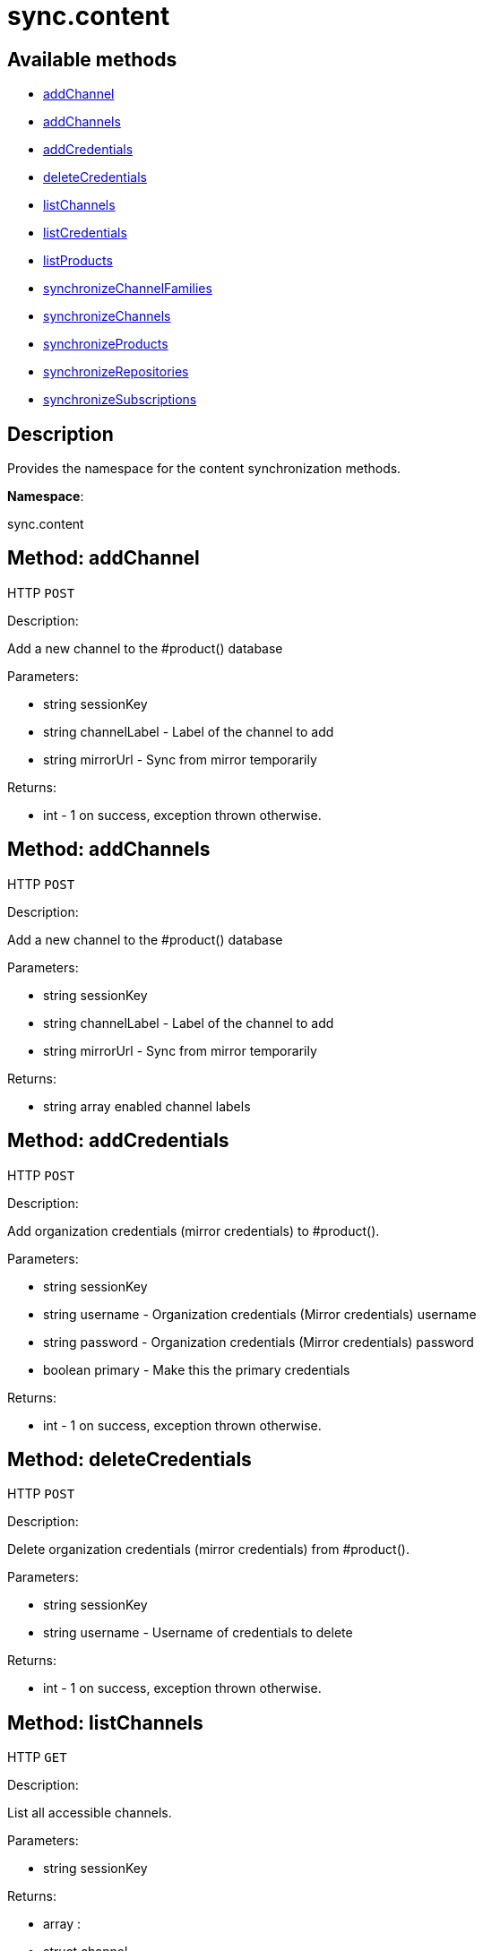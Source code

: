 [#apidoc-sync_content]
= sync.content


== Available methods

* <<apidoc-sync_content-addChannel-987666875,addChannel>>
* <<apidoc-sync_content-addChannels-423039171,addChannels>>
* <<apidoc-sync_content-addCredentials-246561692,addCredentials>>
* <<apidoc-sync_content-deleteCredentials-826542045,deleteCredentials>>
* <<apidoc-sync_content-listChannels-1721207829,listChannels>>
* <<apidoc-sync_content-listCredentials-2132361999,listCredentials>>
* <<apidoc-sync_content-listProducts-747909318,listProducts>>
* <<apidoc-sync_content-synchronizeChannelFamilies-1639379591,synchronizeChannelFamilies>>
* <<apidoc-sync_content-synchronizeChannels-1821826140,synchronizeChannels>>
* <<apidoc-sync_content-synchronizeProducts-1823075447,synchronizeProducts>>
* <<apidoc-sync_content-synchronizeRepositories-1814723699,synchronizeRepositories>>
* <<apidoc-sync_content-synchronizeSubscriptions-906244819,synchronizeSubscriptions>>

== Description

Provides the namespace for the content synchronization methods.

*Namespace*:

sync.content


[#apidoc-sync_content-addChannel-987666875]
== Method: addChannel

HTTP `POST`

Description:

Add a new channel to the #product() database




Parameters:

* [.string]#string#  sessionKey
 
* [.string]#string#  channelLabel - Label of the channel to add
 
* [.string]#string#  mirrorUrl - Sync from mirror temporarily
 

Returns:

* [.int]#int#  - 1 on success, exception thrown otherwise.
 



[#apidoc-sync_content-addChannels-423039171]
== Method: addChannels

HTTP `POST`

Description:

Add a new channel to the #product() database




Parameters:

* [.string]#string#  sessionKey
 
* [.string]#string#  channelLabel - Label of the channel to add
 
* [.string]#string#  mirrorUrl - Sync from mirror temporarily
 

Returns:

* [.array]#string array#  enabled channel labels
 



[#apidoc-sync_content-addCredentials-246561692]
== Method: addCredentials

HTTP `POST`

Description:

Add organization credentials (mirror credentials) to #product().




Parameters:

* [.string]#string#  sessionKey
 
* [.string]#string#  username - Organization credentials
                                                  (Mirror credentials) username
 
* [.string]#string#  password - Organization credentials
                                                  (Mirror credentials) password
 
* [.boolean]#boolean#  primary - Make this the primary credentials
 

Returns:

* [.int]#int#  - 1 on success, exception thrown otherwise.
 



[#apidoc-sync_content-deleteCredentials-826542045]
== Method: deleteCredentials

HTTP `POST`

Description:

Delete organization credentials (mirror credentials) from #product().




Parameters:

* [.string]#string#  sessionKey
 
* [.string]#string#  username - Username of credentials to delete
 

Returns:

* [.int]#int#  - 1 on success, exception thrown otherwise.
 



[#apidoc-sync_content-listChannels-1721207829]
== Method: listChannels

HTTP `GET`

Description:

List all accessible channels.




Parameters:

* [.string]#string#  sessionKey
 

Returns:

* [.array]#array# :
                       * [.struct]#struct#  channel
** [.string]#string#  "arch" - architecture of the channel
** [.string]#string#  "description" - description of the channel
** [.string]#string#  "family" - channel family label
** [.boolean]#boolean#  "is_signed" - channel has signed metadata
** [.string]#string#  "label" - label of the channel
** [.string]#string#  "name" - name of the channel
** [.boolean]#boolean#  "optional" - channel is optional
** [.string]#string#  "parent" - the label of the parent channel
** [.string]#string#  "product_name" - product name
** [.string]#string#  "product_version" - product version
** [.string]#string#  "source_url" - repository source URL
** [.string]#string#  "status" - 'available', 'unavailable' or 'installed'
** [.string]#string#  "summary" - channel summary
** [.string]#string#  "update_tag" - update tag
** [.boolean]#boolean#  "installer_updates" - is an installer update channel
 
 



[#apidoc-sync_content-listCredentials-2132361999]
== Method: listCredentials

HTTP `GET`

Description:

List organization credentials (mirror credentials) available in
             #product().




Parameters:

* [.string]#string#  sessionKey
 

Returns:

* [.array]#array# :
                       * [.struct]#struct#  credentials
** [.int]#int#  "id" - ID of the credentials
** [.string]#string#  "user" - username
** [.boolean]#boolean#  "isPrimary" - primary
 
 



[#apidoc-sync_content-listProducts-747909318]
== Method: listProducts

HTTP `GET`

Description:

List all accessible products.




Parameters:

* [.string]#string#  sessionKey
 

Returns:

* [.array]#array# :
                       * [.struct]#struct#  product
** [.string]#string#  "friendly_name" - friendly name of the product
** [.string]#string#  "arch" - architecture
** [.string]#string#  "status" - 'available', 'unavailable' or 'installed'
** [.array]#array#  "channels"
       * [.struct]#struct#  channel
** [.string]#string#  "arch" - architecture of the channel
** [.string]#string#  "description" - description of the channel
** [.string]#string#  "family" - channel family label
** [.boolean]#boolean#  "is_signed" - channel has signed metadata
** [.string]#string#  "label" - label of the channel
** [.string]#string#  "name" - name of the channel
** [.boolean]#boolean#  "optional" - channel is optional
** [.string]#string#  "parent" - the label of the parent channel
** [.string]#string#  "product_name" - product name
** [.string]#string#  "product_version" - product version
** [.string]#string#  "source_url" - repository source URL
** [.string]#string#  "status" - 'available', 'unavailable' or 'installed'
** [.string]#string#  "summary" - channel summary
** [.string]#string#  "update_tag" - update tag
** [.boolean]#boolean#  "installer_updates" - is an installer update channel
 
** [.array]#array#  "extensions"
*** [.struct]#struct#  extension product
**** [.string]#string#  "friendly_name" - friendly name of extension product
**** [.string]#string#  "arch" - architecture
**** [.string]#string#  "status" - 'available', 'unavailable' or 'installed'
**** [.array]#array#  "channels"
           * [.struct]#struct#  channel
** [.string]#string#  "arch" - architecture of the channel
** [.string]#string#  "description" - description of the channel
** [.string]#string#  "family" - channel family label
** [.boolean]#boolean#  "is_signed" - channel has signed metadata
** [.string]#string#  "label" - label of the channel
** [.string]#string#  "name" - name of the channel
** [.boolean]#boolean#  "optional" - channel is optional
** [.string]#string#  "parent" - the label of the parent channel
** [.string]#string#  "product_name" - product name
** [.string]#string#  "product_version" - product version
** [.string]#string#  "source_url" - repository source URL
** [.string]#string#  "status" - 'available', 'unavailable' or 'installed'
** [.string]#string#  "summary" - channel summary
** [.string]#string#  "update_tag" - update tag
** [.boolean]#boolean#  "installer_updates" - is an installer update channel
 
** [.boolean]#boolean#  "recommended" - recommended
 
 



[#apidoc-sync_content-synchronizeChannelFamilies-1639379591]
== Method: synchronizeChannelFamilies

HTTP `POST`

Description:

Synchronize channel families between the Customer Center
             and the #product() database.




Parameters:

* [.string]#string#  sessionKey
 

Returns:

* [.int]#int#  - 1 on success, exception thrown otherwise.
 



[#apidoc-sync_content-synchronizeChannels-1821826140]
== Method: synchronizeChannels

HTTP `POST`

Description:

(Deprecated) Synchronize channels between the Customer Center
             and the #product() database.




Parameters:

* [.string]#string#  sessionKey
 
* [.string]#string#  mirrorUrl - Sync from mirror temporarily
 

Returns:

* [.int]#int#  - 1 on success, exception thrown otherwise.
 



[#apidoc-sync_content-synchronizeProducts-1823075447]
== Method: synchronizeProducts

HTTP `POST`

Description:

Synchronize SUSE products between the Customer Center
             and the #product() database.




Parameters:

* [.string]#string#  sessionKey
 

Returns:

* [.int]#int#  - 1 on success, exception thrown otherwise.
 



[#apidoc-sync_content-synchronizeRepositories-1814723699]
== Method: synchronizeRepositories

HTTP `POST`

Description:

Synchronize repositories between the Customer Center
             and the #product() database.




Parameters:

* [.string]#string#  sessionKey
 
* [.string]#string#  mirrorUrl - Optional mirror url or null
 

Returns:

* [.int]#int#  - 1 on success, exception thrown otherwise.
 



[#apidoc-sync_content-synchronizeSubscriptions-906244819]
== Method: synchronizeSubscriptions

HTTP `POST`

Description:

Synchronize subscriptions between the Customer Center
             and the #product() database.




Parameters:

* [.string]#string#  sessionKey
 

Returns:

* [.int]#int#  - 1 on success, exception thrown otherwise.
 


